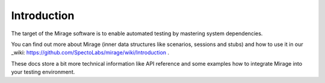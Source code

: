 .. intro

Introduction
************
The target of the Mirage software is to enable automated testing by mastering system dependencies.

You can find out more about Mirage (inner data structures like scenarios, sessions and stubs)
and how to use it in our _wiki: https://github.com/SpectoLabs/mirage/wiki/Introduction .

These docs store a bit more technical information like API reference and some examples how to integrate Mirage into your
testing environment.

